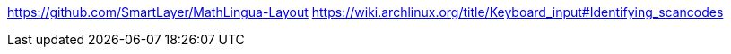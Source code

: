 https://github.com/SmartLayer/MathLingua-Layout
https://wiki.archlinux.org/title/Keyboard_input#Identifying_scancodes
